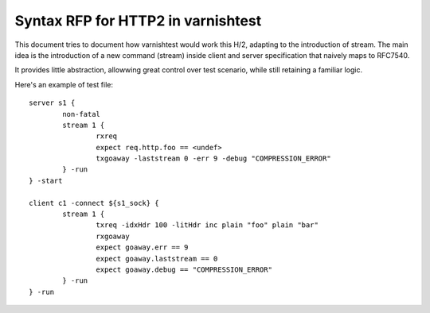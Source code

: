 Syntax RFP for HTTP2 in varnishtest
===================================

This document tries to document how varnishtest would work this H/2, adapting to
the introduction of stream. The main idea is the introduction of a new command
(stream) inside client and server specification that naively maps to RFC7540.

It provides little abstraction, allowwing great control over test scenario,
while still retaining a familiar logic.

Here's an example of test file::

        server s1 {
        	non-fatal
        	stream 1 {
        		rxreq
        		expect req.http.foo == <undef>
        		txgoaway -laststream 0 -err 9 -debug "COMPRESSION_ERROR"
        	} -run
        } -start
        
        client c1 -connect ${s1_sock} {
        	stream 1 {
        		txreq -idxHdr 100 -litHdr inc plain "foo" plain "bar"
        		rxgoaway
        		expect goaway.err == 9
        		expect goaway.laststream == 0
        		expect goaway.debug == "COMPRESSION_ERROR"
        	} -run
        } -run

.. contents::

